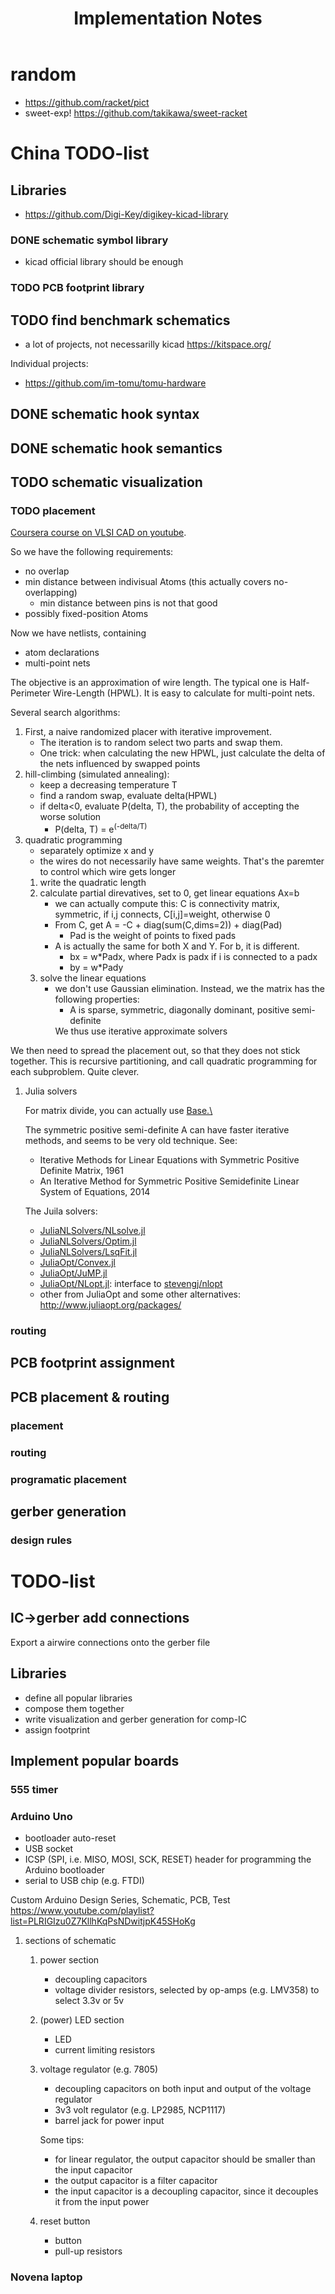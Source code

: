 #+TITLE: Implementation Notes
* random
- https://github.com/racket/pict
- sweet-exp! https://github.com/takikawa/sweet-racket

* China TODO-list
** Libraries
- https://github.com/Digi-Key/digikey-kicad-library

*** DONE schematic symbol library
CLOSED: [2020-02-20 四 14:27]
- kicad official library should be enough

*** TODO PCB footprint library

** TODO find benchmark schematics

- a lot of projects, not necessarilly kicad https://kitspace.org/

Individual projects:
- https://github.com/im-tomu/tomu-hardware


** DONE schematic hook syntax
CLOSED: [2020-02-24 一 17:33]
** DONE schematic hook semantics
CLOSED: [2020-02-23 日 18:02]
** TODO schematic visualization
*** TODO placement
[[https://www.youtube.com/playlist?list=PLai-xIlqf4Jl3BDIADGhPHMX1srl5TTRI][Coursera course on VLSI CAD on youtube]].

So we have the following requirements:
- no overlap
- min distance between indivisual Atoms (this actually covers no-overlapping)
  - min distance between pins is not that good
- possibly fixed-position Atoms

Now we have netlists, containing
- atom declarations
- multi-point nets

The objective is an approximation of wire length. The typical one is
Half-Perimeter Wire-Length (HPWL). It is easy to calculate for multi-point nets.

Several search algorithms:
1. First, a naive randomized placer with iterative improvement. 
   - The iteration is to random select two parts and swap them.
   - One trick: when calculating the new HPWL, just calculate the delta of the
     nets influenced by swapped points
2. hill-climbing (simulated annealing):
   - keep a decreasing temperature T
   - find a random swap, evaluate delta(HPWL)
   - if delta<0, evaluate P(delta, T), the probability of accepting the worse solution
     - P(delta, T) = e^(-delta/T)
3. quadratic programming
   - separately optimize x and y
   - the wires do not necessarily have same weights. That's the paremter to
     control which wire gets longer
   1. write the quadratic length
   2. calculate partial direvatives, set to 0, get linear equations Ax=b
      - we can actually compute this: C is connectivity matrix, symmetric,
        if i,j connects, C[i,j]=weight, otherwise 0
      - From C, get A = -C + diag(sum(C,dims=2)) + diag(Pad)
        - Pad is the weight of points to fixed pads
      - A is actually the same for both X and Y. For b, it is different.
        - bx = w*Padx, where Padx is padx if i is connected to a padx
        - by = w*Pady
   3. solve the linear equations
      - we don't use Gaussian elimination. Instead, we the matrix has the
        following properties:
        - A is sparse, symmetric, diagonally dominant, positive semi-definite
        We thus use iterative approximate solvers

We then need to spread the placement out, so that they does not stick
together. This is recursive partitioning, and call quadratic programming for
each subproblem. Quite clever.

**** Julia solvers
For matrix divide, you can actually use [[https://docs.julialang.org/en/v1/stdlib/LinearAlgebra/#Base.:\\-Tuple{AbstractArray{T,2}%20where%20T,Union{AbstractArray{T,1},%20AbstractArray{T,2}}%20where%20T}][Base.\]]

The symmetric positive semi-definite A can have faster iterative methods, and
seems to be very old technique. See:
- Iterative Methods for Linear Equations with Symmetric Positive Definite Matrix, 1961
- An Iterative Method for Symmetric Positive Semidefinite Linear System of Equations, 2014

The Juila solvers:
- [[https://github.com/JuliaNLSolvers/NLsolve.jl][JuliaNLSolvers/NLsolve.jl]]
- [[https://github.com/JuliaNLSolvers/Optim.jl][JuliaNLSolvers/Optim.jl]]
- [[https://github.com/JuliaNLSolvers/LsqFit.jl][JuliaNLSolvers/LsqFit.jl]]


- [[https://github.com/JuliaOpt/Convex.jl][JuliaOpt/Convex.jl]]
- [[https://github.com/JuliaOpt/JuMP.jl][JuliaOpt/JuMP.jl]]
- [[https://github.com/JuliaOpt/NLopt.jl][JuliaOpt/NLopt.jl]]: interface to [[https://github.com/stevengj/nlopt][stevengj/nlopt]]
- other from JuliaOpt and some other alternatives: http://www.juliaopt.org/packages/


*** routing

** PCB footprint assignment
** PCB placement & routing
*** placement
*** routing
*** programatic placement
** gerber generation
*** design rules



* TODO-list

** IC->gerber add connections

Export a airwire connections onto the gerber file

** Libraries
- define all popular libraries
- compose them together
- write visualization and gerber generation for comp-IC
- assign footprint

** Implement popular boards
*** 555 timer

*** Arduino Uno
- bootloader auto-reset
- USB socket
- ICSP (SPI, i.e. MISO, MOSI, SCK, RESET) header for programming the
  Arduino bootloader
- serial to USB chip (e.g. FTDI)

Custom Arduino Design Series, Schematic, PCB, Test
https://www.youtube.com/playlist?list=PLRIGIzu0Z7KllhKqPsNDwitjpK45SHoKg

**** sections of schematic
***** power section
  - decoupling capacitors
  - voltage divider resistors, selected by op-amps (e.g. LMV358) to
    select 3.3v or 5v
***** (power) LED section
  - LED
  - current limiting resistors

***** voltage regulator (e.g. 7805)
  - decoupling capacitors on both input and output of the voltage regulator
  - 3v3 volt regulator (e.g. LP2985, NCP1117)
  - barrel jack for power input

  Some tips:
  - for linear regulator, the output capacitor should be smaller than
    the input capacitor
  - the output capacitor is a filter capacitor
  - the input capacitor is a decoupling capacitor, since it decouples it
    from the input power

***** reset button
  - button
  - pull-up resistors


*** Novena laptop

